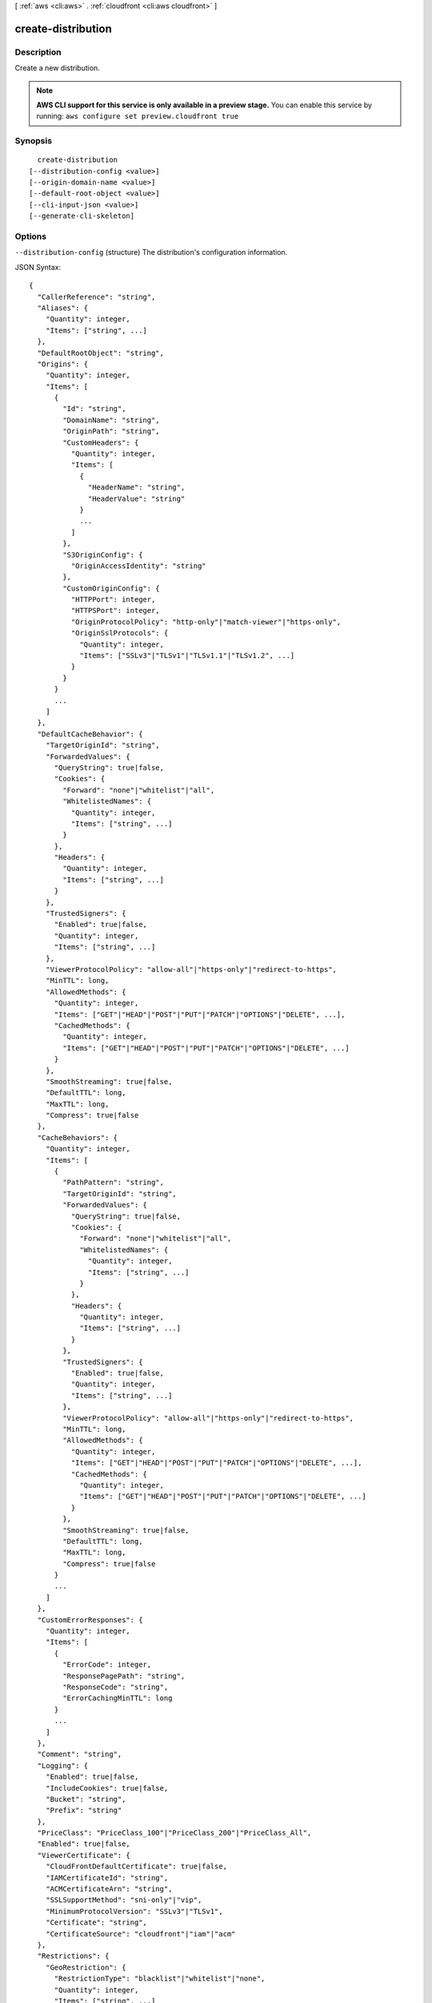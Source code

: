 [ :ref:`aws <cli:aws>` . :ref:`cloudfront <cli:aws cloudfront>` ]

.. _cli:aws cloudfront create-distribution:


*******************
create-distribution
*******************



===========
Description
===========

Create a new distribution.

.. note::

  **AWS CLI support for this service is only available in a preview stage.** You can enable this service by running: ``aws configure set preview.cloudfront true`` 



========
Synopsis
========

::

    create-distribution
  [--distribution-config <value>]
  [--origin-domain-name <value>]
  [--default-root-object <value>]
  [--cli-input-json <value>]
  [--generate-cli-skeleton]




=======
Options
=======

``--distribution-config`` (structure)
The distribution's configuration information.



JSON Syntax::

  {
    "CallerReference": "string",
    "Aliases": {
      "Quantity": integer,
      "Items": ["string", ...]
    },
    "DefaultRootObject": "string",
    "Origins": {
      "Quantity": integer,
      "Items": [
        {
          "Id": "string",
          "DomainName": "string",
          "OriginPath": "string",
          "CustomHeaders": {
            "Quantity": integer,
            "Items": [
              {
                "HeaderName": "string",
                "HeaderValue": "string"
              }
              ...
            ]
          },
          "S3OriginConfig": {
            "OriginAccessIdentity": "string"
          },
          "CustomOriginConfig": {
            "HTTPPort": integer,
            "HTTPSPort": integer,
            "OriginProtocolPolicy": "http-only"|"match-viewer"|"https-only",
            "OriginSslProtocols": {
              "Quantity": integer,
              "Items": ["SSLv3"|"TLSv1"|"TLSv1.1"|"TLSv1.2", ...]
            }
          }
        }
        ...
      ]
    },
    "DefaultCacheBehavior": {
      "TargetOriginId": "string",
      "ForwardedValues": {
        "QueryString": true|false,
        "Cookies": {
          "Forward": "none"|"whitelist"|"all",
          "WhitelistedNames": {
            "Quantity": integer,
            "Items": ["string", ...]
          }
        },
        "Headers": {
          "Quantity": integer,
          "Items": ["string", ...]
        }
      },
      "TrustedSigners": {
        "Enabled": true|false,
        "Quantity": integer,
        "Items": ["string", ...]
      },
      "ViewerProtocolPolicy": "allow-all"|"https-only"|"redirect-to-https",
      "MinTTL": long,
      "AllowedMethods": {
        "Quantity": integer,
        "Items": ["GET"|"HEAD"|"POST"|"PUT"|"PATCH"|"OPTIONS"|"DELETE", ...],
        "CachedMethods": {
          "Quantity": integer,
          "Items": ["GET"|"HEAD"|"POST"|"PUT"|"PATCH"|"OPTIONS"|"DELETE", ...]
        }
      },
      "SmoothStreaming": true|false,
      "DefaultTTL": long,
      "MaxTTL": long,
      "Compress": true|false
    },
    "CacheBehaviors": {
      "Quantity": integer,
      "Items": [
        {
          "PathPattern": "string",
          "TargetOriginId": "string",
          "ForwardedValues": {
            "QueryString": true|false,
            "Cookies": {
              "Forward": "none"|"whitelist"|"all",
              "WhitelistedNames": {
                "Quantity": integer,
                "Items": ["string", ...]
              }
            },
            "Headers": {
              "Quantity": integer,
              "Items": ["string", ...]
            }
          },
          "TrustedSigners": {
            "Enabled": true|false,
            "Quantity": integer,
            "Items": ["string", ...]
          },
          "ViewerProtocolPolicy": "allow-all"|"https-only"|"redirect-to-https",
          "MinTTL": long,
          "AllowedMethods": {
            "Quantity": integer,
            "Items": ["GET"|"HEAD"|"POST"|"PUT"|"PATCH"|"OPTIONS"|"DELETE", ...],
            "CachedMethods": {
              "Quantity": integer,
              "Items": ["GET"|"HEAD"|"POST"|"PUT"|"PATCH"|"OPTIONS"|"DELETE", ...]
            }
          },
          "SmoothStreaming": true|false,
          "DefaultTTL": long,
          "MaxTTL": long,
          "Compress": true|false
        }
        ...
      ]
    },
    "CustomErrorResponses": {
      "Quantity": integer,
      "Items": [
        {
          "ErrorCode": integer,
          "ResponsePagePath": "string",
          "ResponseCode": "string",
          "ErrorCachingMinTTL": long
        }
        ...
      ]
    },
    "Comment": "string",
    "Logging": {
      "Enabled": true|false,
      "IncludeCookies": true|false,
      "Bucket": "string",
      "Prefix": "string"
    },
    "PriceClass": "PriceClass_100"|"PriceClass_200"|"PriceClass_All",
    "Enabled": true|false,
    "ViewerCertificate": {
      "CloudFrontDefaultCertificate": true|false,
      "IAMCertificateId": "string",
      "ACMCertificateArn": "string",
      "SSLSupportMethod": "sni-only"|"vip",
      "MinimumProtocolVersion": "SSLv3"|"TLSv1",
      "Certificate": "string",
      "CertificateSource": "cloudfront"|"iam"|"acm"
    },
    "Restrictions": {
      "GeoRestriction": {
        "RestrictionType": "blacklist"|"whitelist"|"none",
        "Quantity": integer,
        "Items": ["string", ...]
      }
    },
    "WebACLId": "string"
  }



``--origin-domain-name`` (string)
The domain name for your origin. This argument and --distribution-config are mututally exclusive.

``--default-root-object`` (string)
The object that you want CloudFront to return (for example, index.html) when a viewer request points to your root URL. This argument and --distribution-config are mututally exclusive.

``--cli-input-json`` (string)
Performs service operation based on the JSON string provided. The JSON string follows the format provided by ``--generate-cli-skeleton``. If other arguments are provided on the command line, the CLI values will override the JSON-provided values.

``--generate-cli-skeleton`` (boolean)
Prints a sample input JSON to standard output. Note the specified operation is not run if this argument is specified. The sample input can be used as an argument for ``--cli-input-json``.



========
Examples
========

You can create a CloudFront web distribution for an S3 domain (such as
my-bucket.s3.amazonaws.com) or for a custom domain (such as example.com).
The following command shows an example for an S3 domain, and optionally also
specifies a default root object::

  aws cloudfront create-distribution \
    --origin-domain-name my-bucket.s3.amazonaws.com \
    --default-root-object index.html

Or you can use the following command together with a JSON document to do the
same thing::

  aws cloudfront create-distribution --distribution-config file://distconfig.json

The file ``distconfig.json`` is a JSON document in the current folder that defines a CloudFront distribution::

  {
    "CallerReference": "my-distribution-2015-09-01",
    "Aliases": {
      "Quantity": 0
    },
    "DefaultRootObject": "index.html",
    "Origins": {
      "Quantity": 1,
      "Items": [
        {
          "Id": "my-origin",
          "DomainName": "my-bucket.s3.amazonaws.com",
          "S3OriginConfig": {
            "OriginAccessIdentity": ""
          }
        }
      ]
    },
    "DefaultCacheBehavior": {
      "TargetOriginId": "my-origin",
      "ForwardedValues": {
        "QueryString": true,
        "Cookies": {
          "Forward": "none"
        }
      },
      "TrustedSigners": {
        "Enabled": false,
        "Quantity": 0
      },
      "ViewerProtocolPolicy": "allow-all",
      "MinTTL": 3600
    },
    "CacheBehaviors": {
      "Quantity": 0
    },
    "Comment": "",
    "Logging": {
      "Enabled": false,
      "IncludeCookies": true,
      "Bucket": "",
      "Prefix": ""
    },
    "PriceClass": "PriceClass_All",
    "Enabled": true
  }


Output::

  {
      "Distribution": {
          "Status": "InProgress",
          "DomainName": "d2wkuj2w9l34gt.cloudfront.net",
          "InProgressInvalidationBatches": 0,
          "DistributionConfig": {
              "Comment": "",
              "CacheBehaviors": {
                  "Quantity": 0
              },
              "Logging": {
                  "Bucket": "",
                  "Prefix": "",
                  "Enabled": false,
                  "IncludeCookies": false
              },
              "Origins": {
                  "Items": [
                      {
                          "OriginPath": "",
                          "S3OriginConfig": {
                              "OriginAccessIdentity": ""
                          },
                          "Id": "my-origin",
                          "DomainName": "my-bucket.s3.amazonaws.com"
                      }
                  ],
                  "Quantity": 1
              },
              "DefaultRootObject": "",
              "PriceClass": "PriceClass_All",
              "Enabled": true,
              "DefaultCacheBehavior": {
                  "TrustedSigners": {
                      "Enabled": false,
                      "Quantity": 0
                  },
                  "TargetOriginId": "my-origin",
                  "ViewerProtocolPolicy": "allow-all",
                  "ForwardedValues": {
                      "Headers": {
                          "Quantity": 0
                      },
                      "Cookies": {
                          "Forward": "none"
                      },
                      "QueryString": true
                  },
                  "MaxTTL": 31536000,
                  "SmoothStreaming": false,
                  "DefaultTTL": 86400,
                  "AllowedMethods": {
                      "Items": [
                          "HEAD",
                          "GET"
                      ],
                      "CachedMethods": {
                          "Items": [
                              "HEAD",
                              "GET"
                          ],
                          "Quantity": 2
                      },
                      "Quantity": 2
                  },
                  "MinTTL": 3600
              },
              "CallerReference": "my-distribution-2015-09-01",
              "ViewerCertificate": {
                  "CloudFrontDefaultCertificate": true,
                  "MinimumProtocolVersion": "SSLv3"
              },
              "CustomErrorResponses": {
                  "Quantity": 0
              },
              "Restrictions": {
                  "GeoRestriction": {
                      "RestrictionType": "none",
                      "Quantity": 0
                  }
              },
              "Aliases": {
                  "Quantity": 0
              }
          },
          "ActiveTrustedSigners": {
              "Enabled": false,
              "Quantity": 0
          },
          "LastModifiedTime": "2015-08-31T21:11:29.093Z",
          "Id": "S11A16G5KZMEQD"
      },
      "ETag": "E37HOT42DHPVYH",
      "Location": "https://cloudfront.amazonaws.com/2015-04-17/distribution/S11A16G5KZMEQD"
  }


======
Output
======

Distribution -> (structure)

  The distribution's information.

  Id -> (string)

    The identifier for the distribution. For example: EDFDVBD632BHDS5.

    

  Status -> (string)

    This response element indicates the current status of the distribution. When the status is Deployed, the distribution's information is fully propagated throughout the Amazon CloudFront system.

    

  LastModifiedTime -> (timestamp)

    The date and time the distribution was last modified.

    

  InProgressInvalidationBatches -> (integer)

    The number of invalidation batches currently in progress.

    

  DomainName -> (string)

    The domain name corresponding to the distribution. For example: d604721fxaaqy9.cloudfront.net.

    

  ActiveTrustedSigners -> (structure)

    CloudFront automatically adds this element to the response only if you've set up the distribution to serve private content with signed URLs. The element lists the key pair IDs that CloudFront is aware of for each trusted signer. The Signer child element lists the AWS account number of the trusted signer (or an empty Self element if the signer is you). The Signer element also includes the IDs of any active key pairs associated with the trusted signer's AWS account. If no KeyPairId element appears for a Signer, that signer can't create working signed URLs.

    Enabled -> (boolean)

      Each active trusted signer.

      

    Quantity -> (integer)

      The number of unique trusted signers included in all cache behaviors. For example, if three cache behaviors all list the same three AWS accounts, the value of Quantity for ActiveTrustedSigners will be 3.

      

    Items -> (list)

      A complex type that contains one Signer complex type for each unique trusted signer that is specified in the TrustedSigners complex type, including trusted signers in the default cache behavior and in all of the other cache behaviors.

      (structure)

        A complex type that lists the AWS accounts that were included in the TrustedSigners complex type, as well as their active CloudFront key pair IDs, if any.

        AwsAccountNumber -> (string)

          Specifies an AWS account that can create signed URLs. Values: self, which indicates that the AWS account that was used to create the distribution can created signed URLs, or an AWS account number. Omit the dashes in the account number.

          

        KeyPairIds -> (structure)

          A complex type that lists the active CloudFront key pairs, if any, that are associated with AwsAccountNumber.

          Quantity -> (integer)

            The number of active CloudFront key pairs for AwsAccountNumber.

            

          Items -> (list)

            A complex type that lists the active CloudFront key pairs, if any, that are associated with AwsAccountNumber.

            (string)

              

              

            

          

        

      

    

  DistributionConfig -> (structure)

    The current configuration information for the distribution.

    CallerReference -> (string)

      A unique number that ensures the request can't be replayed. If the CallerReference is new (no matter the content of the distribution-config object), a new distribution is created. If the CallerReference is a value you already sent in a previous request to create a distribution, and the content of the distribution-config is identical to the original request (ignoring white space), the response includes the same information returned to the original request. If the CallerReference is a value you already sent in a previous request to create a distribution but the content of the distribution-config is different from the original request, CloudFront returns a DistributionAlreadyExists error.

      

    Aliases -> (structure)

      A complex type that contains information about CNAMEs (alternate domain names), if any, for this distribution.

      Quantity -> (integer)

        The number of CNAMEs, if any, for this distribution.

        

      Items -> (list)

        Optional: A complex type that contains CNAME elements, if any, for this distribution. If Quantity is 0, you can omit Items.

        (string)

          

          

        

      

    DefaultRootObject -> (string)

      The object that you want CloudFront to return (for example, index.html) when an end user requests the root URL for your distribution (http://www.example.com) instead of an object in your distribution (http://www.example.com/index.html). Specifying a default root object avoids exposing the contents of your distribution. If you don't want to specify a default root object when you create a distribution, include an empty DefaultRootObject element. To delete the default root object from an existing distribution, update the distribution configuration and include an empty DefaultRootObject element. To replace the default root object, update the distribution configuration and specify the new object.

      

    Origins -> (structure)

      A complex type that contains information about origins for this distribution.

      Quantity -> (integer)

        The number of origins for this distribution.

        

      Items -> (list)

        A complex type that contains origins for this distribution.

        (structure)

          A complex type that describes the Amazon S3 bucket or the HTTP server (for example, a web server) from which CloudFront gets your files.You must create at least one origin.

          Id -> (string)

            A unique identifier for the origin. The value of Id must be unique within the distribution. You use the value of Id when you create a cache behavior. The Id identifies the origin that CloudFront routes a request to when the request matches the path pattern for that cache behavior.

            

          DomainName -> (string)

            Amazon S3 origins: The DNS name of the Amazon S3 bucket from which you want CloudFront to get objects for this origin, for example, myawsbucket.s3.amazonaws.com. Custom origins: The DNS domain name for the HTTP server from which you want CloudFront to get objects for this origin, for example, www.example.com.

            

          OriginPath -> (string)

            An optional element that causes CloudFront to request your content from a directory in your Amazon S3 bucket or your custom origin. When you include the OriginPath element, specify the directory name, beginning with a /. CloudFront appends the directory name to the value of DomainName.

            

          CustomHeaders -> (structure)

            A complex type that contains information about the custom headers associated with this Origin.

            Quantity -> (integer)

              The number of custom headers for this origin.

              

            Items -> (list)

              A complex type that contains the custom headers for this Origin.

              (structure)

                A complex type that contains information related to a Header

                HeaderName -> (string)

                  The header's name.

                  

                HeaderValue -> (string)

                  The header's value.

                  

                

              

            

          S3OriginConfig -> (structure)

            A complex type that contains information about the Amazon S3 origin. If the origin is a custom origin, use the CustomOriginConfig element instead.

            OriginAccessIdentity -> (string)

              The CloudFront origin access identity to associate with the origin. Use an origin access identity to configure the origin so that end users can only access objects in an Amazon S3 bucket through CloudFront. If you want end users to be able to access objects using either the CloudFront URL or the Amazon S3 URL, specify an empty OriginAccessIdentity element. To delete the origin access identity from an existing distribution, update the distribution configuration and include an empty OriginAccessIdentity element. To replace the origin access identity, update the distribution configuration and specify the new origin access identity. Use the format origin-access-identity/cloudfront/Id where Id is the value that CloudFront returned in the Id element when you created the origin access identity.

              

            

          CustomOriginConfig -> (structure)

            A complex type that contains information about a custom origin. If the origin is an Amazon S3 bucket, use the S3OriginConfig element instead.

            HTTPPort -> (integer)

              The HTTP port the custom origin listens on.

              

            HTTPSPort -> (integer)

              The HTTPS port the custom origin listens on.

              

            OriginProtocolPolicy -> (string)

              The origin protocol policy to apply to your origin.

              

            OriginSslProtocols -> (structure)

              The SSL/TLS protocols that you want CloudFront to use when communicating with your origin over HTTPS.

              Quantity -> (integer)

                The number of SSL/TLS protocols that you want to allow CloudFront to use when establishing an HTTPS connection with this origin.

                

              Items -> (list)

                A complex type that contains one SslProtocol element for each SSL/TLS protocol that you want to allow CloudFront to use when establishing an HTTPS connection with this origin.

                (string)

                  

                  

                

              

            

          

        

      

    DefaultCacheBehavior -> (structure)

      A complex type that describes the default cache behavior if you do not specify a CacheBehavior element or if files don't match any of the values of PathPattern in CacheBehavior elements.You must create exactly one default cache behavior.

      TargetOriginId -> (string)

        The value of ID for the origin that you want CloudFront to route requests to when a request matches the path pattern either for a cache behavior or for the default cache behavior.

        

      ForwardedValues -> (structure)

        A complex type that specifies how CloudFront handles query strings, cookies and headers.

        QueryString -> (boolean)

          Indicates whether you want CloudFront to forward query strings to the origin that is associated with this cache behavior. If so, specify true; if not, specify false.

          

        Cookies -> (structure)

          A complex type that specifies how CloudFront handles cookies.

          Forward -> (string)

            Use this element to specify whether you want CloudFront to forward cookies to the origin that is associated with this cache behavior. You can specify all, none or whitelist. If you choose All, CloudFront forwards all cookies regardless of how many your application uses.

            

          WhitelistedNames -> (structure)

            A complex type that specifies the whitelisted cookies, if any, that you want CloudFront to forward to your origin that is associated with this cache behavior.

            Quantity -> (integer)

              The number of whitelisted cookies for this cache behavior.

              

            Items -> (list)

              Optional: A complex type that contains whitelisted cookies for this cache behavior. If Quantity is 0, you can omit Items.

              (string)

                

                

              

            

          

        Headers -> (structure)

          A complex type that specifies the Headers, if any, that you want CloudFront to vary upon for this cache behavior.

          Quantity -> (integer)

            The number of different headers that you want CloudFront to forward to the origin and to vary on for this cache behavior. The maximum number of headers that you can specify by name is 10. If you want CloudFront to forward all headers to the origin and vary on all of them, specify 1 for Quantity and * for Name. If you don't want CloudFront to forward any additional headers to the origin or to vary on any headers, specify 0 for Quantity and omit Items.

            

          Items -> (list)

            Optional: A complex type that contains a Name element for each header that you want CloudFront to forward to the origin and to vary on for this cache behavior. If Quantity is 0, omit Items.

            (string)

              

              

            

          

        

      TrustedSigners -> (structure)

        A complex type that specifies the AWS accounts, if any, that you want to allow to create signed URLs for private content. If you want to require signed URLs in requests for objects in the target origin that match the PathPattern for this cache behavior, specify true for Enabled, and specify the applicable values for Quantity and Items. For more information, go to Using a Signed URL to Serve Private Content in the Amazon CloudFront Developer Guide. If you don't want to require signed URLs in requests for objects that match PathPattern, specify false for Enabled and 0 for Quantity. Omit Items. To add, change, or remove one or more trusted signers, change Enabled to true (if it's currently false), change Quantity as applicable, and specify all of the trusted signers that you want to include in the updated distribution.

        Enabled -> (boolean)

          Specifies whether you want to require end users to use signed URLs to access the files specified by PathPattern and TargetOriginId.

          

        Quantity -> (integer)

          The number of trusted signers for this cache behavior.

          

        Items -> (list)

          Optional: A complex type that contains trusted signers for this cache behavior. If Quantity is 0, you can omit Items.

          (string)

            

            

          

        

      ViewerProtocolPolicy -> (string)

        Use this element to specify the protocol that users can use to access the files in the origin specified by TargetOriginId when a request matches the path pattern in PathPattern. If you want CloudFront to allow end users to use any available protocol, specify allow-all. If you want CloudFront to require HTTPS, specify https. If you want CloudFront to respond to an HTTP request with an HTTP status code of 301 (Moved Permanently) and the HTTPS URL, specify redirect-to-https. The viewer then resubmits the request using the HTTPS URL.

        

      MinTTL -> (long)

        The minimum amount of time that you want objects to stay in CloudFront caches before CloudFront queries your origin to see whether the object has been updated.You can specify a value from 0 to 3,153,600,000 seconds (100 years).

        

      AllowedMethods -> (structure)

        A complex type that controls which HTTP methods CloudFront processes and forwards to your Amazon S3 bucket or your custom origin. There are three choices: - CloudFront forwards only GET and HEAD requests. - CloudFront forwards only GET, HEAD and OPTIONS requests. - CloudFront forwards GET, HEAD, OPTIONS, PUT, PATCH, POST, and DELETE requests. If you pick the third choice, you may need to restrict access to your Amazon S3 bucket or to your custom origin so users can't perform operations that you don't want them to. For example, you may not want users to have permission to delete objects from your origin.

        Quantity -> (integer)

          The number of HTTP methods that you want CloudFront to forward to your origin. Valid values are 2 (for GET and HEAD requests), 3 (for GET, HEAD and OPTIONS requests) and 7 (for GET, HEAD, OPTIONS, PUT, PATCH, POST, and DELETE requests).

          

        Items -> (list)

          A complex type that contains the HTTP methods that you want CloudFront to process and forward to your origin.

          (string)

            

            

          

        CachedMethods -> (structure)

          A complex type that controls whether CloudFront caches the response to requests using the specified HTTP methods. There are two choices: - CloudFront caches responses to GET and HEAD requests. - CloudFront caches responses to GET, HEAD, and OPTIONS requests. If you pick the second choice for your S3 Origin, you may need to forward Access-Control-Request-Method, Access-Control-Request-Headers and Origin headers for the responses to be cached correctly.

          Quantity -> (integer)

            The number of HTTP methods for which you want CloudFront to cache responses. Valid values are 2 (for caching responses to GET and HEAD requests) and 3 (for caching responses to GET, HEAD, and OPTIONS requests).

            

          Items -> (list)

            A complex type that contains the HTTP methods that you want CloudFront to cache responses to.

            (string)

              

              

            

          

        

      SmoothStreaming -> (boolean)

        Indicates whether you want to distribute media files in Microsoft Smooth Streaming format using the origin that is associated with this cache behavior. If so, specify true; if not, specify false.

        

      DefaultTTL -> (long)

        If you don't configure your origin to add a Cache-Control max-age directive or an Expires header, DefaultTTL is the default amount of time (in seconds) that an object is in a CloudFront cache before CloudFront forwards another request to your origin to determine whether the object has been updated. The value that you specify applies only when your origin does not add HTTP headers such as Cache-Control max-age, Cache-Control s-maxage, and Expires to objects. You can specify a value from 0 to 3,153,600,000 seconds (100 years).

        

      MaxTTL -> (long)

        The maximum amount of time (in seconds) that an object is in a CloudFront cache before CloudFront forwards another request to your origin to determine whether the object has been updated. The value that you specify applies only when your origin adds HTTP headers such as Cache-Control max-age, Cache-Control s-maxage, and Expires to objects. You can specify a value from 0 to 3,153,600,000 seconds (100 years).

        

      Compress -> (boolean)

        Whether you want CloudFront to automatically compress content for web requests that include Accept-Encoding: gzip in the request header. If so, specify true; if not, specify false. CloudFront compresses files larger than 1000 bytes and less than 1 megabyte for both Amazon S3 and custom origins. When a CloudFront edge location is unusually busy, some files might not be compressed. The value of the Content-Type header must be on the list of file types that CloudFront will compress. For the current list, see `Serving Compressed Content`_ in the Amazon CloudFront Developer Guide. If you configure CloudFront to compress content, CloudFront removes the ETag response header from the objects that it compresses. The ETag header indicates that the version in a CloudFront edge cache is identical to the version on the origin server, but after compression the two versions are no longer identical. As a result, for compressed objects, CloudFront can't use the ETag header to determine whether an expired object in the CloudFront edge cache is still the latest version.

        

      

    CacheBehaviors -> (structure)

      A complex type that contains zero or more CacheBehavior elements.

      Quantity -> (integer)

        The number of cache behaviors for this distribution.

        

      Items -> (list)

        Optional: A complex type that contains cache behaviors for this distribution. If Quantity is 0, you can omit Items.

        (structure)

          A complex type that describes how CloudFront processes requests. You can create up to 10 cache behaviors.You must create at least as many cache behaviors (including the default cache behavior) as you have origins if you want CloudFront to distribute objects from all of the origins. Each cache behavior specifies the one origin from which you want CloudFront to get objects. If you have two origins and only the default cache behavior, the default cache behavior will cause CloudFront to get objects from one of the origins, but the other origin will never be used. If you don't want to specify any cache behaviors, include only an empty CacheBehaviors element. Don't include an empty CacheBehavior element, or CloudFront returns a MalformedXML error. To delete all cache behaviors in an existing distribution, update the distribution configuration and include only an empty CacheBehaviors element. To add, change, or remove one or more cache behaviors, update the distribution configuration and specify all of the cache behaviors that you want to include in the updated distribution.

          PathPattern -> (string)

            The pattern (for example, images/*.jpg) that specifies which requests you want this cache behavior to apply to. When CloudFront receives an end-user request, the requested path is compared with path patterns in the order in which cache behaviors are listed in the distribution. The path pattern for the default cache behavior is * and cannot be changed. If the request for an object does not match the path pattern for any cache behaviors, CloudFront applies the behavior in the default cache behavior.

            

          TargetOriginId -> (string)

            The value of ID for the origin that you want CloudFront to route requests to when a request matches the path pattern either for a cache behavior or for the default cache behavior.

            

          ForwardedValues -> (structure)

            A complex type that specifies how CloudFront handles query strings, cookies and headers.

            QueryString -> (boolean)

              Indicates whether you want CloudFront to forward query strings to the origin that is associated with this cache behavior. If so, specify true; if not, specify false.

              

            Cookies -> (structure)

              A complex type that specifies how CloudFront handles cookies.

              Forward -> (string)

                Use this element to specify whether you want CloudFront to forward cookies to the origin that is associated with this cache behavior. You can specify all, none or whitelist. If you choose All, CloudFront forwards all cookies regardless of how many your application uses.

                

              WhitelistedNames -> (structure)

                A complex type that specifies the whitelisted cookies, if any, that you want CloudFront to forward to your origin that is associated with this cache behavior.

                Quantity -> (integer)

                  The number of whitelisted cookies for this cache behavior.

                  

                Items -> (list)

                  Optional: A complex type that contains whitelisted cookies for this cache behavior. If Quantity is 0, you can omit Items.

                  (string)

                    

                    

                  

                

              

            Headers -> (structure)

              A complex type that specifies the Headers, if any, that you want CloudFront to vary upon for this cache behavior.

              Quantity -> (integer)

                The number of different headers that you want CloudFront to forward to the origin and to vary on for this cache behavior. The maximum number of headers that you can specify by name is 10. If you want CloudFront to forward all headers to the origin and vary on all of them, specify 1 for Quantity and * for Name. If you don't want CloudFront to forward any additional headers to the origin or to vary on any headers, specify 0 for Quantity and omit Items.

                

              Items -> (list)

                Optional: A complex type that contains a Name element for each header that you want CloudFront to forward to the origin and to vary on for this cache behavior. If Quantity is 0, omit Items.

                (string)

                  

                  

                

              

            

          TrustedSigners -> (structure)

            A complex type that specifies the AWS accounts, if any, that you want to allow to create signed URLs for private content. If you want to require signed URLs in requests for objects in the target origin that match the PathPattern for this cache behavior, specify true for Enabled, and specify the applicable values for Quantity and Items. For more information, go to Using a Signed URL to Serve Private Content in the Amazon CloudFront Developer Guide. If you don't want to require signed URLs in requests for objects that match PathPattern, specify false for Enabled and 0 for Quantity. Omit Items. To add, change, or remove one or more trusted signers, change Enabled to true (if it's currently false), change Quantity as applicable, and specify all of the trusted signers that you want to include in the updated distribution.

            Enabled -> (boolean)

              Specifies whether you want to require end users to use signed URLs to access the files specified by PathPattern and TargetOriginId.

              

            Quantity -> (integer)

              The number of trusted signers for this cache behavior.

              

            Items -> (list)

              Optional: A complex type that contains trusted signers for this cache behavior. If Quantity is 0, you can omit Items.

              (string)

                

                

              

            

          ViewerProtocolPolicy -> (string)

            Use this element to specify the protocol that users can use to access the files in the origin specified by TargetOriginId when a request matches the path pattern in PathPattern. If you want CloudFront to allow end users to use any available protocol, specify allow-all. If you want CloudFront to require HTTPS, specify https. If you want CloudFront to respond to an HTTP request with an HTTP status code of 301 (Moved Permanently) and the HTTPS URL, specify redirect-to-https. The viewer then resubmits the request using the HTTPS URL.

            

          MinTTL -> (long)

            The minimum amount of time that you want objects to stay in CloudFront caches before CloudFront queries your origin to see whether the object has been updated.You can specify a value from 0 to 3,153,600,000 seconds (100 years).

            

          AllowedMethods -> (structure)

            A complex type that controls which HTTP methods CloudFront processes and forwards to your Amazon S3 bucket or your custom origin. There are three choices: - CloudFront forwards only GET and HEAD requests. - CloudFront forwards only GET, HEAD and OPTIONS requests. - CloudFront forwards GET, HEAD, OPTIONS, PUT, PATCH, POST, and DELETE requests. If you pick the third choice, you may need to restrict access to your Amazon S3 bucket or to your custom origin so users can't perform operations that you don't want them to. For example, you may not want users to have permission to delete objects from your origin.

            Quantity -> (integer)

              The number of HTTP methods that you want CloudFront to forward to your origin. Valid values are 2 (for GET and HEAD requests), 3 (for GET, HEAD and OPTIONS requests) and 7 (for GET, HEAD, OPTIONS, PUT, PATCH, POST, and DELETE requests).

              

            Items -> (list)

              A complex type that contains the HTTP methods that you want CloudFront to process and forward to your origin.

              (string)

                

                

              

            CachedMethods -> (structure)

              A complex type that controls whether CloudFront caches the response to requests using the specified HTTP methods. There are two choices: - CloudFront caches responses to GET and HEAD requests. - CloudFront caches responses to GET, HEAD, and OPTIONS requests. If you pick the second choice for your S3 Origin, you may need to forward Access-Control-Request-Method, Access-Control-Request-Headers and Origin headers for the responses to be cached correctly.

              Quantity -> (integer)

                The number of HTTP methods for which you want CloudFront to cache responses. Valid values are 2 (for caching responses to GET and HEAD requests) and 3 (for caching responses to GET, HEAD, and OPTIONS requests).

                

              Items -> (list)

                A complex type that contains the HTTP methods that you want CloudFront to cache responses to.

                (string)

                  

                  

                

              

            

          SmoothStreaming -> (boolean)

            Indicates whether you want to distribute media files in Microsoft Smooth Streaming format using the origin that is associated with this cache behavior. If so, specify true; if not, specify false.

            

          DefaultTTL -> (long)

            If you don't configure your origin to add a Cache-Control max-age directive or an Expires header, DefaultTTL is the default amount of time (in seconds) that an object is in a CloudFront cache before CloudFront forwards another request to your origin to determine whether the object has been updated. The value that you specify applies only when your origin does not add HTTP headers such as Cache-Control max-age, Cache-Control s-maxage, and Expires to objects. You can specify a value from 0 to 3,153,600,000 seconds (100 years).

            

          MaxTTL -> (long)

            The maximum amount of time (in seconds) that an object is in a CloudFront cache before CloudFront forwards another request to your origin to determine whether the object has been updated. The value that you specify applies only when your origin adds HTTP headers such as Cache-Control max-age, Cache-Control s-maxage, and Expires to objects. You can specify a value from 0 to 3,153,600,000 seconds (100 years).

            

          Compress -> (boolean)

            Whether you want CloudFront to automatically compress content for web requests that include Accept-Encoding: gzip in the request header. If so, specify true; if not, specify false. CloudFront compresses files larger than 1000 bytes and less than 1 megabyte for both Amazon S3 and custom origins. When a CloudFront edge location is unusually busy, some files might not be compressed. The value of the Content-Type header must be on the list of file types that CloudFront will compress. For the current list, see `Serving Compressed Content`_ in the Amazon CloudFront Developer Guide. If you configure CloudFront to compress content, CloudFront removes the ETag response header from the objects that it compresses. The ETag header indicates that the version in a CloudFront edge cache is identical to the version on the origin server, but after compression the two versions are no longer identical. As a result, for compressed objects, CloudFront can't use the ETag header to determine whether an expired object in the CloudFront edge cache is still the latest version.

            

          

        

      

    CustomErrorResponses -> (structure)

      A complex type that contains zero or more CustomErrorResponse elements.

      Quantity -> (integer)

        The number of custom error responses for this distribution.

        

      Items -> (list)

        Optional: A complex type that contains custom error responses for this distribution. If Quantity is 0, you can omit Items.

        (structure)

          A complex type that describes how you'd prefer CloudFront to respond to requests that result in either a 4xx or 5xx response. You can control whether a custom error page should be displayed, what the desired response code should be for this error page and how long should the error response be cached by CloudFront. If you don't want to specify any custom error responses, include only an empty CustomErrorResponses element. To delete all custom error responses in an existing distribution, update the distribution configuration and include only an empty CustomErrorResponses element. To add, change, or remove one or more custom error responses, update the distribution configuration and specify all of the custom error responses that you want to include in the updated distribution.

          ErrorCode -> (integer)

            The 4xx or 5xx HTTP status code that you want to customize. For a list of HTTP status codes that you can customize, see CloudFront documentation.

            

          ResponsePagePath -> (string)

            The path of the custom error page (for example, /custom_404.html). The path is relative to the distribution and must begin with a slash (/). If the path includes any non-ASCII characters or unsafe characters as defined in RFC 1783 (http://www.ietf.org/rfc/rfc1738.txt), URL encode those characters. Do not URL encode any other characters in the path, or CloudFront will not return the custom error page to the viewer.

            

          ResponseCode -> (string)

            The HTTP status code that you want CloudFront to return with the custom error page to the viewer. For a list of HTTP status codes that you can replace, see CloudFront Documentation.

            

          ErrorCachingMinTTL -> (long)

            The minimum amount of time you want HTTP error codes to stay in CloudFront caches before CloudFront queries your origin to see whether the object has been updated. You can specify a value from 0 to 31,536,000.

            

          

        

      

    Comment -> (string)

      Any comments you want to include about the distribution.

      

    Logging -> (structure)

      A complex type that controls whether access logs are written for the distribution.

      Enabled -> (boolean)

        Specifies whether you want CloudFront to save access logs to an Amazon S3 bucket. If you do not want to enable logging when you create a distribution or if you want to disable logging for an existing distribution, specify false for Enabled, and specify empty Bucket and Prefix elements. If you specify false for Enabled but you specify values for Bucket, prefix and IncludeCookies, the values are automatically deleted.

        

      IncludeCookies -> (boolean)

        Specifies whether you want CloudFront to include cookies in access logs, specify true for IncludeCookies. If you choose to include cookies in logs, CloudFront logs all cookies regardless of how you configure the cache behaviors for this distribution. If you do not want to include cookies when you create a distribution or if you want to disable include cookies for an existing distribution, specify false for IncludeCookies.

        

      Bucket -> (string)

        The Amazon S3 bucket to store the access logs in, for example, myawslogbucket.s3.amazonaws.com.

        

      Prefix -> (string)

        An optional string that you want CloudFront to prefix to the access log filenames for this distribution, for example, myprefix/. If you want to enable logging, but you do not want to specify a prefix, you still must include an empty Prefix element in the Logging element.

        

      

    PriceClass -> (string)

      A complex type that contains information about price class for this distribution.

      

    Enabled -> (boolean)

      Whether the distribution is enabled to accept end user requests for content.

      

    ViewerCertificate -> (structure)

      A complex type that contains information about viewer certificates for this distribution.

      CloudFrontDefaultCertificate -> (boolean)

        If you want viewers to use HTTPS to request your objects and you're using the CloudFront domain name of your distribution in your object URLs (for example, https://d111111abcdef8.cloudfront.net/logo.jpg), set to true. Omit this value if you are setting an ACMCertificateArn or IAMCertificateId.

        

      IAMCertificateId -> (string)

        If you want viewers to use HTTPS to request your objects and you're using an alternate domain name in your object URLs (for example, https://example.com/logo.jpg), specify the IAM certificate identifier of the custom viewer certificate for this distribution. Specify either this value, ACMCertificateArn, or CloudFrontDefaultCertificate.

        

      ACMCertificateArn -> (string)

        If you want viewers to use HTTPS to request your objects and you're using an alternate domain name in your object URLs (for example, https://example.com/logo.jpg), specify the ACM certificate ARN of the custom viewer certificate for this distribution. Specify either this value, IAMCertificateId, or CloudFrontDefaultCertificate.

        

      SSLSupportMethod -> (string)

        If you specify a value for IAMCertificateId, you must also specify how you want CloudFront to serve HTTPS requests. Valid values are vip and sni-only. If you specify vip, CloudFront uses dedicated IP addresses for your content and can respond to HTTPS requests from any viewer. However, you must request permission to use this feature, and you incur additional monthly charges. If you specify sni-only, CloudFront can only respond to HTTPS requests from viewers that support Server Name Indication (SNI). All modern browsers support SNI, but some browsers still in use don't support SNI. Do not specify a value for SSLSupportMethod if you specified true for CloudFrontDefaultCertificate.

        

      MinimumProtocolVersion -> (string)

        Specify the minimum version of the SSL protocol that you want CloudFront to use, SSLv3 or TLSv1, for HTTPS connections. CloudFront will serve your objects only to browsers or devices that support at least the SSL version that you specify. The TLSv1 protocol is more secure, so we recommend that you specify SSLv3 only if your users are using browsers or devices that don't support TLSv1. If you're using a custom certificate (if you specify a value for IAMCertificateId) and if you're using dedicated IP (if you specify vip for SSLSupportMethod), you can choose SSLv3 or TLSv1 as the MinimumProtocolVersion. If you're using a custom certificate (if you specify a value for IAMCertificateId) and if you're using SNI (if you specify sni-only for SSLSupportMethod), you must specify TLSv1 for MinimumProtocolVersion.

        

      Certificate -> (string)

        Note: this field is deprecated. Please use one of [ACMCertificateArn, IAMCertificateId, CloudFrontDefaultCertificate].

        

      CertificateSource -> (string)

        Note: this field is deprecated. Please use one of [ACMCertificateArn, IAMCertificateId, CloudFrontDefaultCertificate].

        

      

    Restrictions -> (structure)

      A complex type that identifies ways in which you want to restrict distribution of your content.

      GeoRestriction -> (structure)

        A complex type that controls the countries in which your content is distributed. For more information about geo restriction, go to Customizing Error Responses in the Amazon CloudFront Developer Guide. CloudFront determines the location of your users using MaxMind GeoIP databases. For information about the accuracy of these databases, see How accurate are your GeoIP databases? on the MaxMind website.

        RestrictionType -> (string)

          The method that you want to use to restrict distribution of your content by country: - none: No geo restriction is enabled, meaning access to content is not restricted by client geo location. - blacklist: The Location elements specify the countries in which you do not want CloudFront to distribute your content. - whitelist: The Location elements specify the countries in which you want CloudFront to distribute your content.

          

        Quantity -> (integer)

          When geo restriction is enabled, this is the number of countries in your whitelist or blacklist. Otherwise, when it is not enabled, Quantity is 0, and you can omit Items.

          

        Items -> (list)

          A complex type that contains a Location element for each country in which you want CloudFront either to distribute your content (whitelist) or not distribute your content (blacklist). The Location element is a two-letter, uppercase country code for a country that you want to include in your blacklist or whitelist. Include one Location element for each country. CloudFront and MaxMind both use ISO 3166 country codes. For the current list of countries and the corresponding codes, see ISO 3166-1-alpha-2 code on the International Organization for Standardization website. You can also refer to the country list in the CloudFront console, which includes both country names and codes.

          (string)

            

            

          

        

      

    WebACLId -> (string)

      (Optional) If you're using AWS WAF to filter CloudFront requests, the Id of the AWS WAF web ACL that is associated with the distribution.

      

    

  

Location -> (string)

  The fully qualified URI of the new distribution resource just created. For example: https://cloudfront.amazonaws.com/2010-11-01/distribution/EDFDVBD632BHDS5.

  

ETag -> (string)

  The current version of the distribution created.

  



.. _Serving Compressed Content: http://docs.aws.amazon.com/console/cloudfront/compressed-content
